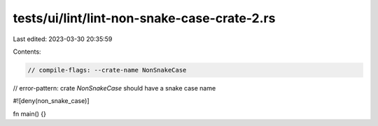 tests/ui/lint/lint-non-snake-case-crate-2.rs
============================================

Last edited: 2023-03-30 20:35:59

Contents:

.. code-block:: rs

    // compile-flags: --crate-name NonSnakeCase
// error-pattern: crate `NonSnakeCase` should have a snake case name

#![deny(non_snake_case)]

fn main() {}


